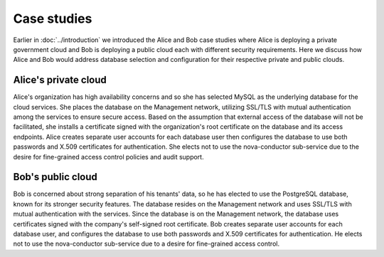 ============
Case studies
============

.. TODO (pdesai) fix link to introduction-to-case-studies

Earlier in :doc:`../introduction` we introduced the Alice and Bob case
studies where Alice is deploying a private government cloud and Bob is
deploying a public cloud each with different security requirements. Here
we discuss how Alice and Bob would address database selection and
configuration for their respective private and public clouds.

Alice's private cloud
~~~~~~~~~~~~~~~~~~~~~

Alice's organization has high availability concerns and so she has
selected MySQL as the underlying database for the cloud services. She
places the database on the Management network, utilizing SSL/TLS with
mutual authentication among the services to ensure secure access. Based
on the assumption that external access of the database will not be
facilitated, she installs a certificate signed with the organization's
root certificate on the database and its access endpoints. Alice creates
separate user accounts for each database user then configures the
database to use both passwords and X.509 certificates for
authentication. She elects not to use the nova-conductor sub-service due
to the desire for fine-grained access control policies and audit
support.

Bob's public cloud
~~~~~~~~~~~~~~~~~~

Bob is concerned about strong separation of his tenants' data, so he has
elected to use the PostgreSQL database, known for its stronger security
features. The database resides on the Management network and uses
SSL/TLS with mutual authentication with the services. Since the database
is on the Management network, the database uses certificates signed with
the company's self-signed root certificate. Bob creates separate user
accounts for each database user, and configures the database to use both
passwords and X.509 certificates for authentication. He elects not to
use the nova-conductor sub-service due to a desire for fine-grained
access control.
